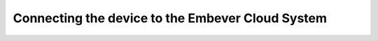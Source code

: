 Connecting the device to the Embever Cloud System
**************************************************